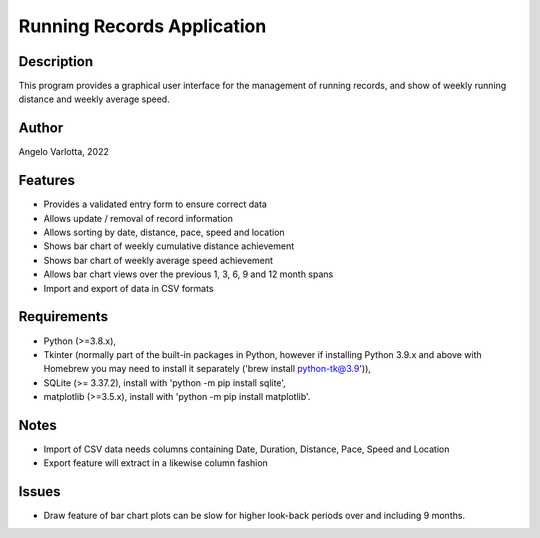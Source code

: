 ===========================
Running Records Application
===========================

Description
===========

This program provides a graphical user interface for the management of running records,
and show of weekly running distance and weekly average speed.

Author
======
Angelo Varlotta, 2022

Features
========

* Provides a validated entry form to ensure correct data
* Allows update / removal of record information
* Allows sorting by date, distance, pace, speed and location
* Shows bar chart of weekly cumulative distance achievement
* Shows bar chart of weekly average speed achievement
* Allows bar chart views over the previous 1, 3, 6, 9 and 12 month spans
* Import and export of data in CSV formats

Requirements
============

* Python (>=3.8.x),
* Tkinter (normally part of the built-in packages in Python, however if installing Python 3.9.x and above with Homebrew you may need to install it separately ('brew install python-tk@3.9')),
* SQLite (>= 3.37.2), install with 'python -m pip install sqlite',
* matplotlib (>=3.5.x), install with 'python -m pip install matplotlib'.

Notes
=====

* Import of CSV data needs columns containing Date, Duration, Distance, Pace, Speed and Location
* Export feature will extract in a likewise column fashion

Issues
======

* Draw feature of bar chart plots can be slow for higher look-back periods over and including 9 months.
